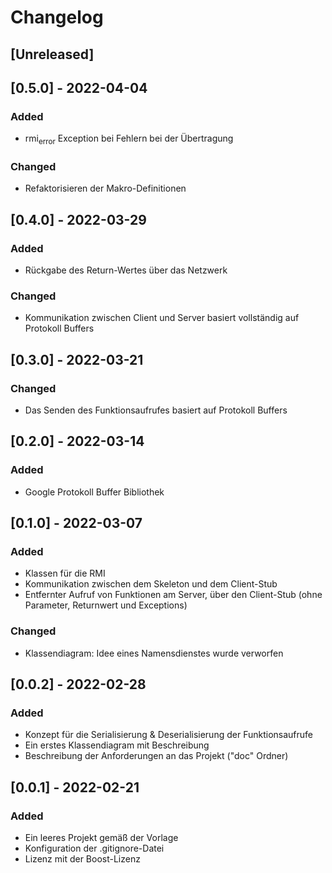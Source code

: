 * Changelog
** [Unreleased]
** [0.5.0] - 2022-04-04
*** Added
- rmi_error Exception bei Fehlern bei der Übertragung
*** Changed
- Refaktorisieren der Makro-Definitionen
** [0.4.0] - 2022-03-29
*** Added 
- Rückgabe des Return-Wertes über das Netzwerk
*** Changed
- Kommunikation zwischen Client und Server basiert vollständig auf Protokoll Buffers
** [0.3.0] - 2022-03-21
*** Changed
- Das Senden des Funktionsaufrufes basiert auf Protokoll Buffers
** [0.2.0] - 2022-03-14
*** Added
- Google Protokoll Buffer Bibliothek
** [0.1.0] - 2022-03-07
*** Added 
- Klassen für die RMI
- Kommunikation zwischen dem Skeleton und dem Client-Stub
- Entfernter Aufruf von Funktionen am Server, über den Client-Stub (ohne Parameter, Returnwert und Exceptions)
*** Changed
- Klassendiagram: Idee eines Namensdienstes wurde verworfen
** [0.0.2] - 2022-02-28
*** Added
- Konzept für die Serialisierung & Deserialisierung der Funktionsaufrufe
- Ein erstes Klassendiagram mit Beschreibung
- Beschreibung der Anforderungen an das Projekt ("doc" Ordner)
** [0.0.1] - 2022-02-21
*** Added 
- Ein leeres Projekt gemäß der Vorlage
- Konfiguration der .gitignore-Datei
- Lizenz mit der Boost-Lizenz
